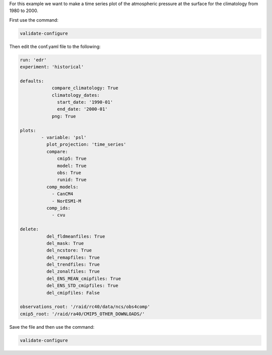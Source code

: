 For this example we want to make a time series plot of the
atmospheric pressure at the surface for the climatology from
1980 to 2000.

.. image:: images/psltime_series_climatology_timeseries_comparison0.png

First use the command:

.. code-block:: bash

    validate-configure

Then edit the conf.yaml file to the following:

.. code-block:: yaml

    run: 'edr'
    experiment: 'historical'

    defaults:
                compare_climatology: True
                climatology_dates:
                  start_date: '1990-01'
                  end_date: '2000-01'
                png: True

    plots:
            - variable: 'psl'
              plot_projection: 'time_series'
              compare:
                  cmip5: True
                  model: True
                  obs: True
                  runid: True
              comp_models:
                - CanCM4
                - NorESM1-M
              comp_ids:
                - cvu

    delete:
              del_fldmeanfiles: True
              del_mask: True
              del_ncstore: True
              del_remapfiles: True
              del_trendfiles: True
              del_zonalfiles: True
              del_ENS_MEAN_cmipfiles: True
              del_ENS_STD_cmipfiles: True
              del_cmipfiles: False

    observations_root: '/raid/rc40/data/ncs/obs4comp'
    cmip5_root: '/raid/ra40/CMIP5_OTHER_DOWNLOADS/'

Save the file and then use the command:

.. code-block:: bash

    validate-configure
